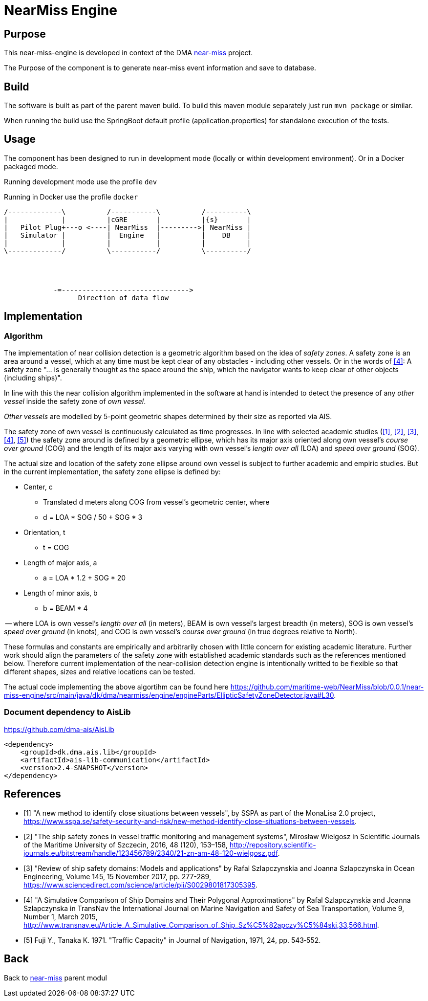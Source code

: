= NearMiss Engine

== Purpose

This near-miss-engine is developed in context of the DMA <<../README.adoc#NearMiss,near-miss>> project.

The Purpose of the component is to generate near-miss event information and save to database.

== Build

The software is built as part of the parent maven build. To build this maven module separately just run `mvn package`
or similar.

When running the build use the SpringBoot default profile (application.properties) for standalone execution of the
tests.

== Usage

The component has been designed to run in development mode (locally or within development environment). Or in a Docker
packaged mode.

Running development mode use the profile `dev`

Running in Docker use the profile `docker`


[ditaa]
----

/-------------\          /-----------\          /----------\
|             |          |cGRE       |          |{s}       |
|   Pilot Plug+---o <----| NearMiss  |--------->| NearMiss |
|   Simulator |          |  Engine   |          |    DB    |
|             |          |           |          |          |
\-------------/          \-----------/          \----------/




            -=------------------------------->
                  Direction of data flow
----


== Implementation

=== Algorithm
The implementation of near collision detection is a geometric algorithm based on the idea of _safety zones_. A safety zone is an area around a vessel, which at any time must be kept clear of any obstacles - including other vessels. Or in the words of <<szlap2>>: A safety zone "... is generally thought as the space around the ship, which the navigator wants to keep clear of other objects (including ships)".

In line with this the near collision algorithm implemented in the software at hand is intended to detect the presence of any _other vessel_ inside the safety zone of _own vessel_.

_Other vessels_ are modelled by 5-point geometric shapes determined by their size as reported via AIS.

The safety zone of own vessel is continuously calculated as time progresses. In line with selected academic studies (<<sspa>>, <<wielgosz>>, <<szlap1>>, <<szlap2>>, <<futa>>) the safety zone around is defined by a geometric ellipse, which has its major axis oriented along own vessel's _course over ground_ (COG) and the length of its major axis varying with own vessel's _length over all_ (LOA) and _speed over ground_ (SOG).

The actual size and location of the safety zone ellipse around own vessel is subject to further academic and empiric studies. But in the current implementation, the safety zone ellipse is defined by:

* Center, c
** Translated d meters along COG from vessel's geometric center, where
** d = LOA * SOG / 50 + SOG * 3
* Orientation, t
** t = COG
* Length of major axis, a
** a = LOA * 1.2 + SOG * 20
* Length of minor axis, b
** b = BEAM * 4

-- where LOA is own vessel's _length over all_ (in meters), BEAM is own vessel's largest breadth (in meters), SOG is own vessel's _speed over ground_ (in knots), and COG is own vessel's _course over ground_ (in true degrees relative to North).

These formulas and constants are empirically and arbitrarily chosen with little concern for existing academic literature. Further work should align the parameters of the safety zone with established academic standards such as the references mentioned below. Therefore current implementation of the near-collision detection engine is intentionally writted to be flexible so that different shapes, sizes and relative locations can be tested.

The actual code implementing the above algortihm can be found here https://github.com/maritime-web/NearMiss/blob/0.0.1/near-miss-engine/src/main/java/dk/dma/nearmiss/engine/engineParts/EllipticSafetyZoneDetector.java#L30.

=== Document dependency to AisLib

https://github.com/dma-ais/AisLib

----
<dependency>
    <groupId>dk.dma.ais.lib</groupId>
    <artifactId>ais-lib-communication</artifactId>
    <version>2.4-SNAPSHOT</version>
</dependency>
----

[bibliography]
== References

- [[[sspa, 1]]] "A new method to identify close situations between vessels", by SSPA as part of the MonaLisa 2.0 project, https://www.sspa.se/safety-security-and-risk/new-method-identify-close-situations-between-vessels.

- [[[wielgosz, 2]]] "The ship safety zones in vessel traffic monitoring and management systems",  Mirosław Wielgosz in Scientific Journals of the Maritime University of Szczecin, 2016, 48 (120), 153–158, http://repository.scientific-journals.eu/bitstream/handle/123456789/2340/21-zn-am-48-120-wielgosz.pdf.

- [[[szlap1,3]]] "Review of ship safety domains: Models and applications" by Rafal Szlapczynskia and Joanna Szlapczynska in Ocean Engineering, Volume 145, 15 November 2017, pp. 277-289, https://www.sciencedirect.com/science/article/pii/S0029801817305395.

- [[[szlap2,4]]] "A Simulative Comparison of Ship Domains and Their Polygonal Approximations" by Rafal Szlapczynskia and Joanna Szlapczynska in TransNav the International Journal on Marine Navigation and Safety of Sea Transportation, Volume 9, Number 1, March 2015, http://www.transnav.eu/Article_A_Simulative_Comparison_of_Ship_Sz%C5%82apczy%C5%84ski,33,566.html.

- [[[futa, 5]]] Fuji Y., Tanaka K. 1971. "Traffic Capacity" in Journal of Navigation, 1971, 24, pp. 543‐552.


== Back
Back to <<../README.adoc#NearMiss,near-miss>> parent modul



